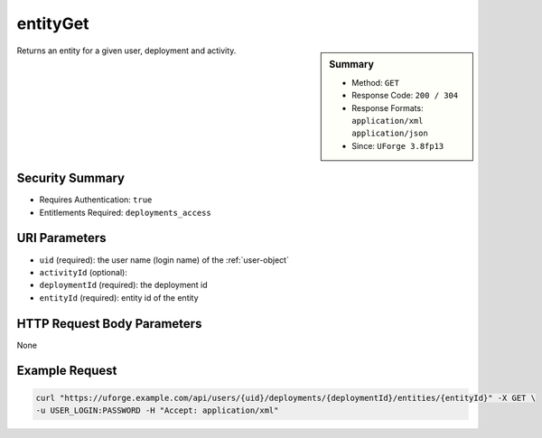 .. Copyright FUJITSU LIMITED 2016-2019

.. _entityGet:

entityGet
---------

.. function:: GET /users/{uid}/deployments/{deploymentId}/entities/{entityId}

.. sidebar:: Summary

	* Method: ``GET``
	* Response Code: ``200 / 304``
	* Response Formats: ``application/xml`` ``application/json``
	* Since: ``UForge 3.8fp13``

Returns an entity for a given user, deployment and activity.

Security Summary
~~~~~~~~~~~~~~~~

* Requires Authentication: ``true``
* Entitlements Required: ``deployments_access``

URI Parameters
~~~~~~~~~~~~~~

* ``uid`` (required): the user name (login name) of the :ref:`user-object`
* ``activityId`` (optional): 
* ``deploymentId`` (required): the deployment id
* ``entityId`` (required): entity id of the entity

HTTP Request Body Parameters
~~~~~~~~~~~~~~~~~~~~~~~~~~~~

None

Example Request
~~~~~~~~~~~~~~~

.. code-block:: bash

	curl "https://uforge.example.com/api/users/{uid}/deployments/{deploymentId}/entities/{entityId}" -X GET \
	-u USER_LOGIN:PASSWORD -H "Accept: application/xml"

.. seealso::

	 * :ref:`deploymentEntity-object`
	 * :ref:`user-object`
